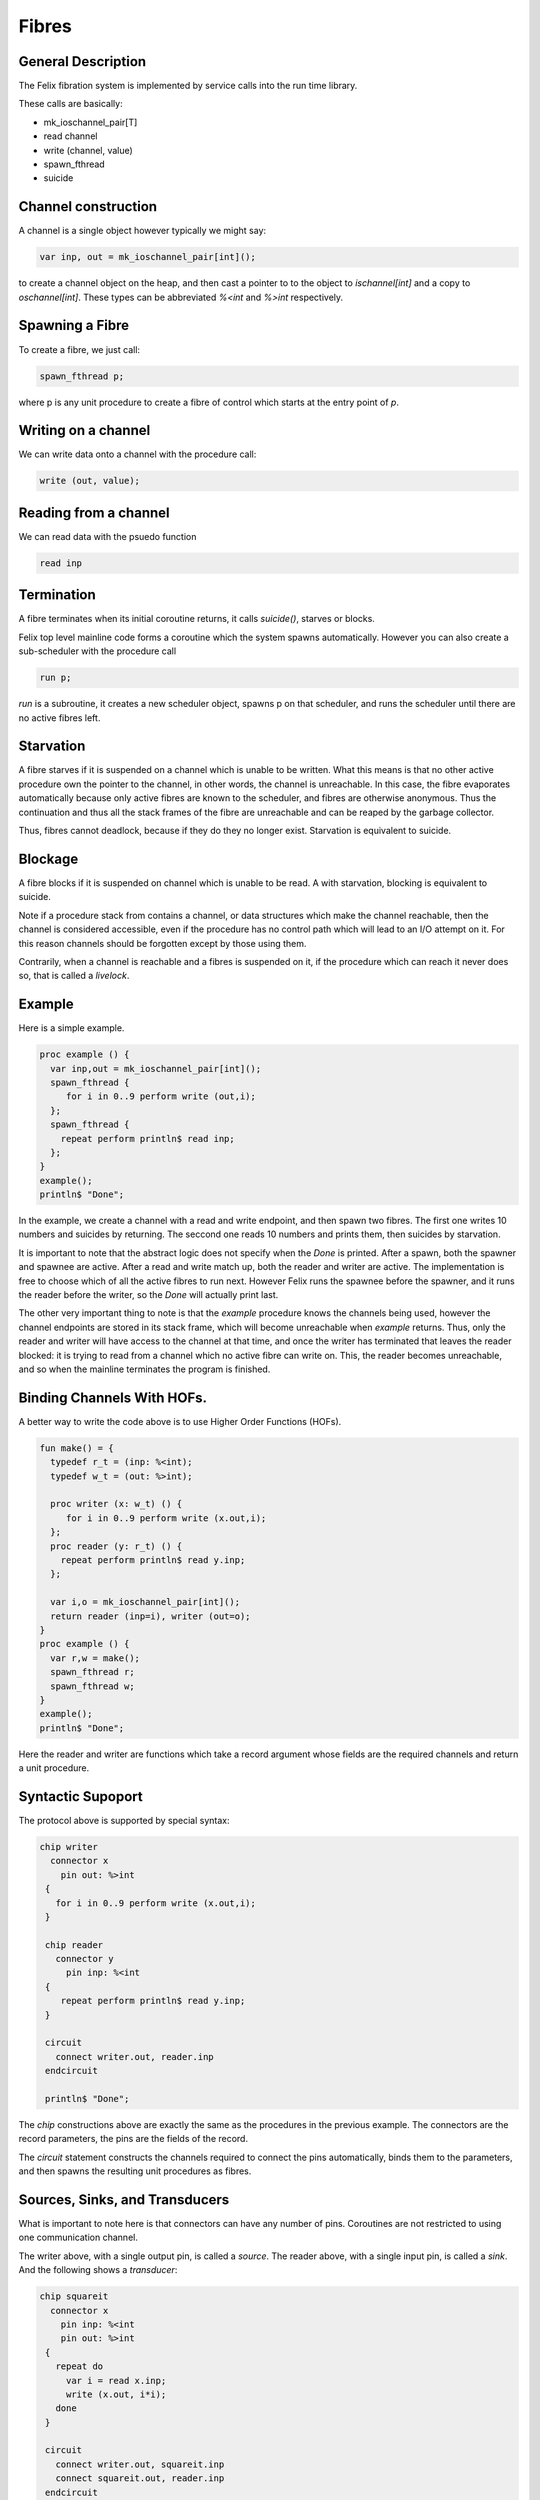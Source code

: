 Fibres
=======

General Description
-------------------

The Felix fibration system is implemented by service calls into
the run time library.

These calls are basically:

* mk_ioschannel_pair[T]
* read channel
* write (channel, value)
* spawn_fthread
* suicide

Channel construction
--------------------

A channel is a single object however typically we might say:

.. code-block:: felix

  var inp, out = mk_ioschannel_pair[int]();

to create a channel object on the heap, and then cast a pointer
to to the object to `ischannel[int]` and a copy to `oschannel[int]`.
These types can be abbreviated `%<int` and `%>int` respectively.

Spawning a Fibre
----------------

To create a fibre, we just call:

.. code-block:: felix

  spawn_fthread p;

where p is any unit procedure to create a fibre of control which
starts at the entry point of `p`.

Writing on a channel
--------------------

We can write data onto a channel with the procedure call:

.. code-block:: felix

  write (out, value);

Reading from a channel
----------------------

We can read data with the psuedo function

.. code-block:: felix

   read inp

Termination
-----------

A fibre terminates when its initial coroutine returns, 
it calls `suicide()`, starves or blocks.

Felix top level mainline code forms a coroutine
which the system spawns automatically. However
you can also create a sub-scheduler with the procedure
call

.. code-block:: felix

   run p;

`run` is a subroutine, it creates a new scheduler object,
spawns p on that scheduler, and runs the scheduler until
there are no active fibres left.

Starvation
----------

A fibre starves if it is suspended on a channel which is 
unable to be written. What this means is that no other active
procedure own the pointer to the channel, in other words,
the channel is unreachable. In this case, the fibre evaporates
automatically because only active fibres are known to the scheduler,
and fibres are otherwise anonymous. Thus the continuation and thus
all the stack frames of the fibre are unreachable and can be reaped
by the garbage collector.

Thus, fibres cannot deadlock, because if they do they no longer exist.
Starvation is equivalent to suicide.

Blockage
--------

A fibre blocks if it is suspended on channel which is unable to be read.
A with starvation, blocking is equivalent to suicide. 

Note if a procedure stack from contains a channel, or data structures
which make the channel reachable, then the channel is considered
accessible, even if the procedure has no control path which will
lead to an I/O attempt on it. For this reason channels should be
forgotten except by those using them.

Contrarily, when a channel is reachable and a fibres is suspended on it,
if the procedure which can reach it never does so, that is called
a `livelock`.

Example
-------

Here is a simple example.

.. code-block:: felix

  proc example () {
    var inp,out = mk_ioschannel_pair[int]();
    spawn_fthread { 
       for i in 0..9 perform write (out,i);
    };
    spawn_fthread {
      repeat perform println$ read inp;
    };
  }
  example();
  println$ "Done";

In the example, we create a channel with a read and write
endpoint, and then spawn two fibres. The first one writes
10 numbers and suicides by returning. The seccond one
reads 10 numbers and prints them, then suicides by starvation.

It is important to note that the abstract logic does not specify
when the `Done` is printed. After a spawn, both the spawner
and spawnee are active. After a read and write match up,
both the reader and writer are active. The implementation is free
to choose which of all the active fibres to run next.
However Felix runs the spawnee before the spawner, and it runs
the reader before the writer, so the `Done` will actually print last.

The other very important thing to note is that the `example` procedure
knows the channels being used, however the channel endpoints are stored
in its stack frame, which will become unreachable when `example` returns.
Thus, only the reader and writer will have access to the channel at
that time, and once the writer has terminated that leaves the reader
blocked: it is trying to read from a channel which no active fibre can
write on. This, the reader becomes unreachable, and so when the mainline
terminates the program is finished.

Binding Channels With HOFs.
---------------------------

A better way to write the code above is to use Higher Order
Functions (HOFs).

.. code-block:: felix

  fun make() = {
    typedef r_t = (inp: %<int);
    typedef w_t = (out: %>int);

    proc writer (x: w_t) () {
       for i in 0..9 perform write (x.out,i);
    };
    proc reader (y: r_t) () {
      repeat perform println$ read y.inp;
    };

    var i,o = mk_ioschannel_pair[int]();
    return reader (inp=i), writer (out=o);
  }
  proc example () {
    var r,w = make();
    spawn_fthread r;
    spawn_fthread w;
  }
  example();
  println$ "Done";
 
Here the reader and writer are functions which take a record argument whose
fields are the required channels and return a unit procedure.

Syntactic Supoport
------------------

The protocol above is supported by special syntax:


.. code-block:: felix

  chip writer 
    connector x
      pin out: %>int
   {
     for i in 0..9 perform write (x.out,i);
   }

   chip reader
     connector y
       pin inp: %<int
   {
      repeat perform println$ read y.inp;
   }

   circuit
     connect writer.out, reader.inp
   endcircuit

   println$ "Done";

The `chip` constructions above are exactly the same as the
procedures in the previous example. The connectors are
the record parameters, the pins are the fields of the record.

The `circuit` statement constructs the channels required to
connect the pins automatically, binds them to the 
parameters, and then spawns the resulting unit procedures
as fibres.

Sources, Sinks, and Transducers
-------------------------------

What is important to note here is that connectors can
have any number of pins. Coroutines are not restricted to 
using one communication channel.

The writer above, with a single output pin, is called a `source`.
The reader above, with a single input pin, is called a `sink`.
And the following shows a `transducer`:

.. code-block:: felix

  chip squareit 
    connector x
      pin inp: %<int
      pin out: %>int
   {
     repeat do
       var i = read x.inp;
       write (x.out, i*i);
     done
   }

   circuit
     connect writer.out, squareit.inp
     connect squareit.out, reader.inp
   endcircuit

Pipelines
---------

When you run a set of coroutines starting with
a source, followed by a sequence of transducers,
and terminated by a sink, the construction is
called a `closed pipeline`. There are special operators
to simplify pipeline construction:

.. code-block:: felix

  var pipeline = writer |-> squareit |-> reader;
  pipeline ();


Library Chips
-------------

We can simplify our code again by using standard library chips.
Here is the whole program again:

.. code-block:: felix

  proc readit (y:int) { println$ y; }

  gen  writeit () : opt[int] = {
    for i in 0..9 perform yield Some i;
    return None[int];
  }
  fun squareit (x:int) => x * x;

  var pipeline = iterate writeit |-> function squareit |-> procedure readit;
  pipeline ();
  println$ "Done";

The `iterate` chip is an adaptor that accepts an iterator and produces
a source.

The `function` chip is an adaptor that accepts a function and
proceduces a transducer.

The `procedure` chip is an adaptor that accepts a procedure
with one argument and produces a sink.

Here's another example:

.. code-block:: felix

  run (
    iterate (1,2,3).iterator |->
    function (fun (x:int) =>  x * x) |->
    procedure (proc (x:int) { println$ x; })
  );

which prints the squares of the values of an array 1,2,3
in a single line by using anonymous functions and the standard
iterator method for arrays.




 












 


